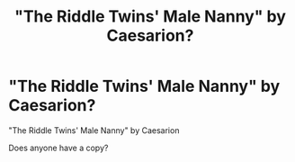 #+TITLE: "The Riddle Twins' Male Nanny" by Caesarion?

* "The Riddle Twins' Male Nanny" by Caesarion?
:PROPERTIES:
:Author: Zhalia_Riddle
:Score: 1
:DateUnix: 1620766626.0
:DateShort: 2021-May-12
:FlairText: Request
:END:
"The Riddle Twins' Male Nanny" by Caesarion

Does anyone have a copy?

